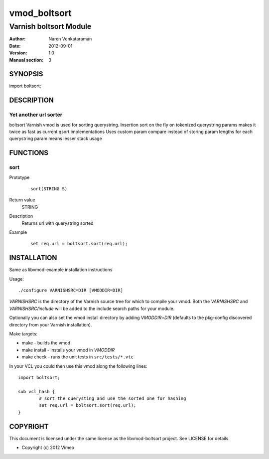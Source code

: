 ============
vmod_boltsort
============

----------------------
Varnish boltsort Module
----------------------

:Author: Naren Venkataraman
:Date: 2012-09-01
:Version: 1.0
:Manual section: 3

SYNOPSIS
========

import boltsort;

DESCRIPTION
===========

Yet another url sorter
----------------------

boltsort Varnish vmod is used for sorting querystring.
Insertion sort on the fly on tokenized querystring params makes it twice as fast as current qsort implementations
Uses custom param compare instead of storing param lengths for each querystring param means lesser stack usage


FUNCTIONS
=========

sort
-----

Prototype
        ::

                sort(STRING S)
Return value
	STRING
Description
	Returns url with querystring sorted
Example
        ::

                set req.url = boltsort.sort(req.url);

INSTALLATION
============
Same as libvmod-example installation instructions

Usage::

 ./configure VARNISHSRC=DIR [VMODDIR=DIR]

`VARNISHSRC` is the directory of the Varnish source tree for which to
compile your vmod. Both the `VARNISHSRC` and `VARNISHSRC/include`
will be added to the include search paths for your module.

Optionally you can also set the vmod install directory by adding
`VMODDIR=DIR` (defaults to the pkg-config discovered directory from your
Varnish installation).

Make targets:

* make - builds the vmod
* make install - installs your vmod in `VMODDIR`
* make check - runs the unit tests in ``src/tests/*.vtc``

In your VCL you could then use this vmod along the following lines::
        
        import boltsort;

        sub vcl_hash {
                # sort the querysting and use the sorted one for hashing
                set req.url = boltsort.sort(req.url);
        }

COPYRIGHT
=========

This document is licensed under the same license as the
libvmod-boltsort project. See LICENSE for details.

* Copyright (c) 2012 Vimeo

